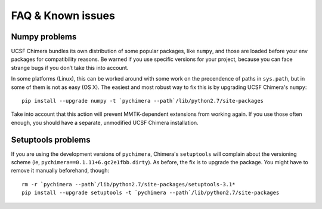 FAQ & Known issues
==================

Numpy problems
--------------

UCSF Chimera bundles its own distribution of some popular packages, like
``numpy``, and those are loaded before your env packages for compatibility
reasons. Be warned if you use specific versions for your project,
because you can face strange bugs if you don’t take this into account.

In some platforms (Linux), this can be worked around with some work on
the precendence of paths in ``sys.path``, but in some of them is not as easy (OS X).
The easiest and most robust way to fix this is by upgrading UCSF Chimera's ``numpy``:

::

    pip install --upgrade numpy -t `pychimera --path`/lib/python2.7/site-packages

Take into account that this action will prevent MMTK-dependent extensions from working again.
If you use those often enough, you should have a separate, unmodified UCSF Chimera installation.

Setuptools problems
-------------------

If you are using the development versions of ``pychimera``, Chimera's ``setuptools`` will
complain about the versioning scheme (ie, ``pychimera==0.1.11+6.gc2e1fbb.dirty``). As before,
the fix is to upgrade the package. You might have to remove it manually beforehand, though:

::

    rm -r `pychimera --path`/lib/python2.7/site-packages/setuptools-3.1*
    pip install --upgrade setuptools -t `pychimera --path`/lib/python2.7/site-packages
